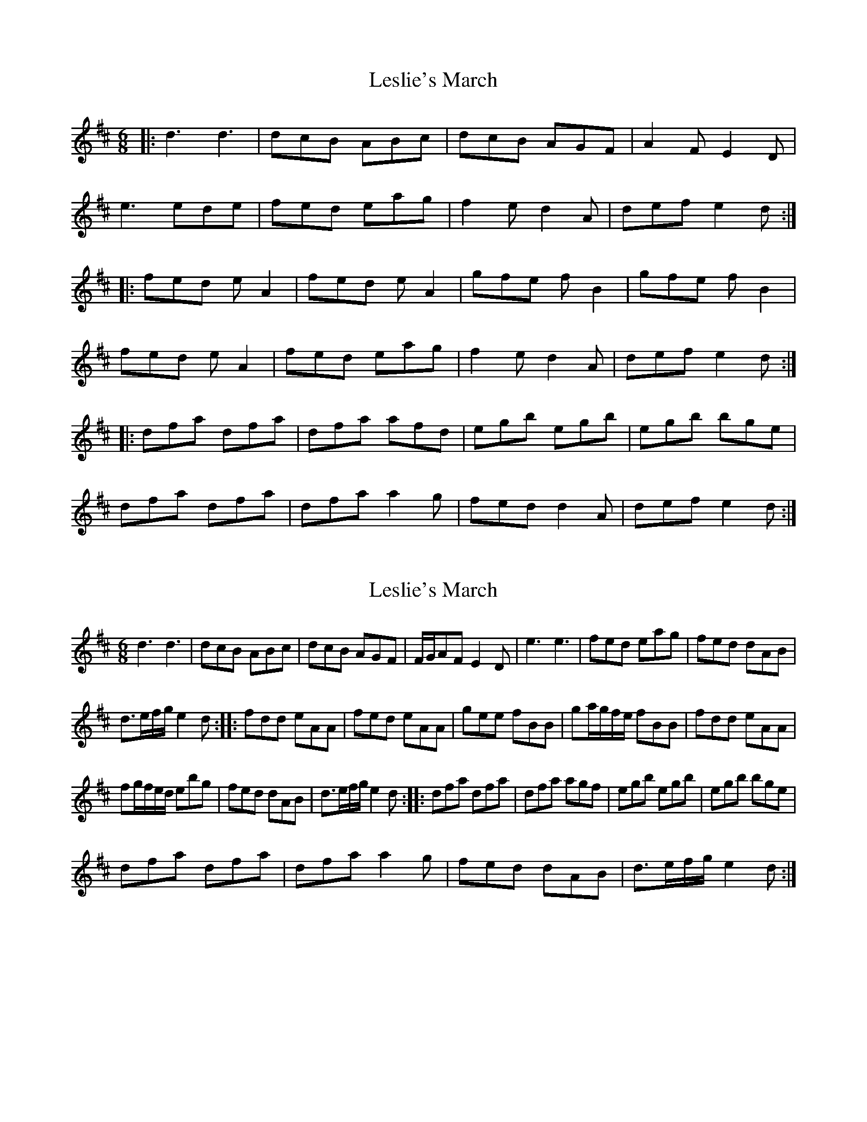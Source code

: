 X: 1
T: Leslie's March
Z: Mark Cordova
S: https://thesession.org/tunes/987#setting987
R: jig
M: 6/8
L: 1/8
K: Dmaj
|:d3 d3|dcB ABc|dcB AGF|A2F E2D|
e3 ede|fed eag|f2 e d2 A|def e2d :|
|:fed e A2|fed e A2|gfe f B2|gfe f B2|
fed e A2|fed eag|f2 e d2 A|def e2d:|
|:dfa dfa|dfa afd|egb egb|egb bge|
dfa dfa|dfa a2 g|fed d2 A|def e2d :|
X: 2
T: Leslie's March
Z: Ramiro
S: https://thesession.org/tunes/987#setting14188
R: jig
M: 6/8
L: 1/8
K: Dmaj
d3d3 | dcB ABc | dcB AGF | F/G/AF E2D | e3e3 | fed eag | fed dAB |d>ef/g/ e2d :: fdd eAA | fed eAA | gee fBB | ga/g/f/e/ fBB | fdd eAA |fg/f/e/d/ ebg | fed dAB | d>ef/g/ e2d :: dfa dfa | dfa agf | egb egb | egb bge |dfa dfa | dfa a2g | fed dAB | d>ef/g/ e2d :|
X: 3
T: Leslie's March
Z: JACKB
S: https://thesession.org/tunes/987#setting25408
R: jig
M: 6/8
L: 1/8
K: Gmaj
|:G3 G3|GFE DEF|GFE dcB|d2B A2G|
A3 AGA|BAG Adc|B2 A G2 D|GAB A2G :|
|:BAG A D2|BAG A D2|cBA B E2|cBA B E2|
BAG A D2|BAG Adc|B2 A G2 D|GAB A2G:|
|:GB/c/d GB/c/d|GB/c/d dBG|Ace Ace|Ace ecA|
GB/c/d GB/c/d|GB/c/d d2 c|BAG G2 D|GAB A2G :|
X: 4
T: Leslie's March
Z: Christian_T
S: https://thesession.org/tunes/987#setting26978
R: jig
M: 6/8
L: 1/8
K: Dmaj
|:~d3 ~d3|dcB ABc|dcB AGF|FGF E2D|
~e3 ede|fed eag|~f2 e d2 A|def e2d :|
|:fed eAA|fed eAA|gfe fBB|gfe fBB|
fed eAA|fed eag|f2 e d2 A|def e2d:|
|:dfa dfa|dfa afd|egb egb|egb bge|
dfa dfa|dfa a2 g|~f3 d2 A|def e2d :|
